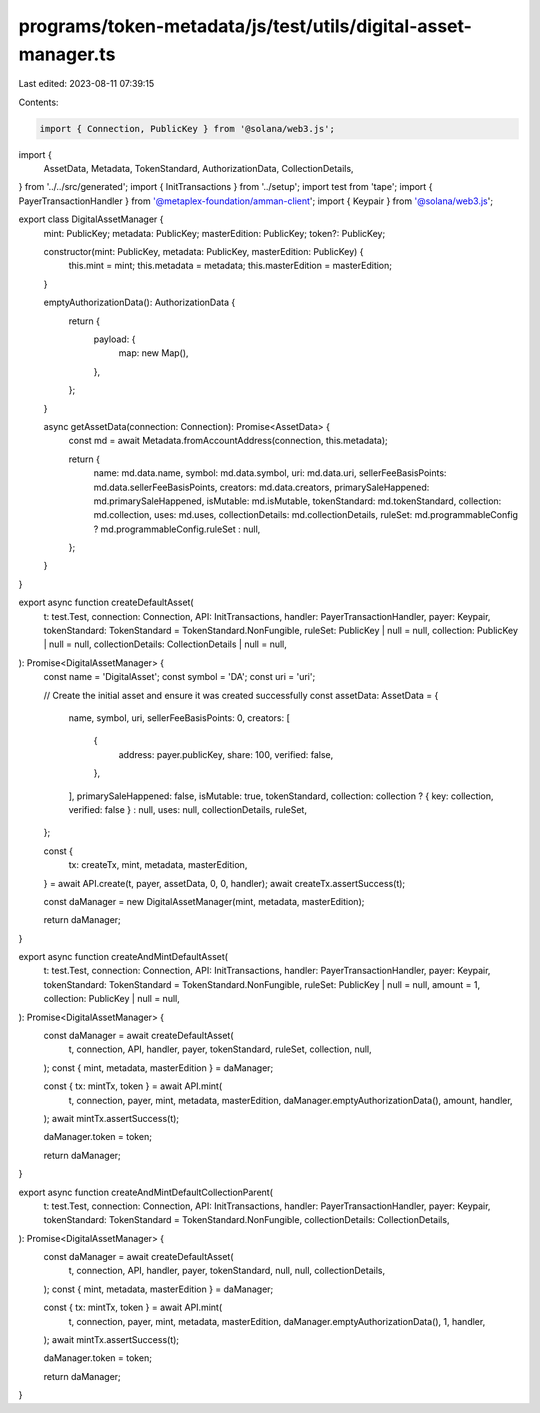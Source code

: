 programs/token-metadata/js/test/utils/digital-asset-manager.ts
==============================================================

Last edited: 2023-08-11 07:39:15

Contents:

.. code-block:: ts

    import { Connection, PublicKey } from '@solana/web3.js';
import {
  AssetData,
  Metadata,
  TokenStandard,
  AuthorizationData,
  CollectionDetails,
} from '../../src/generated';
import { InitTransactions } from '../setup';
import test from 'tape';
import { PayerTransactionHandler } from '@metaplex-foundation/amman-client';
import { Keypair } from '@solana/web3.js';

export class DigitalAssetManager {
  mint: PublicKey;
  metadata: PublicKey;
  masterEdition: PublicKey;
  token?: PublicKey;

  constructor(mint: PublicKey, metadata: PublicKey, masterEdition: PublicKey) {
    this.mint = mint;
    this.metadata = metadata;
    this.masterEdition = masterEdition;
  }

  emptyAuthorizationData(): AuthorizationData {
    return {
      payload: {
        map: new Map(),
      },
    };
  }

  async getAssetData(connection: Connection): Promise<AssetData> {
    const md = await Metadata.fromAccountAddress(connection, this.metadata);

    return {
      name: md.data.name,
      symbol: md.data.symbol,
      uri: md.data.uri,
      sellerFeeBasisPoints: md.data.sellerFeeBasisPoints,
      creators: md.data.creators,
      primarySaleHappened: md.primarySaleHappened,
      isMutable: md.isMutable,
      tokenStandard: md.tokenStandard,
      collection: md.collection,
      uses: md.uses,
      collectionDetails: md.collectionDetails,
      ruleSet: md.programmableConfig ? md.programmableConfig.ruleSet : null,
    };
  }
}

export async function createDefaultAsset(
  t: test.Test,
  connection: Connection,
  API: InitTransactions,
  handler: PayerTransactionHandler,
  payer: Keypair,
  tokenStandard: TokenStandard = TokenStandard.NonFungible,
  ruleSet: PublicKey | null = null,
  collection: PublicKey | null = null,
  collectionDetails: CollectionDetails | null = null,
): Promise<DigitalAssetManager> {
  const name = 'DigitalAsset';
  const symbol = 'DA';
  const uri = 'uri';

  // Create the initial asset and ensure it was created successfully
  const assetData: AssetData = {
    name,
    symbol,
    uri,
    sellerFeeBasisPoints: 0,
    creators: [
      {
        address: payer.publicKey,
        share: 100,
        verified: false,
      },
    ],
    primarySaleHappened: false,
    isMutable: true,
    tokenStandard,
    collection: collection ? { key: collection, verified: false } : null,
    uses: null,
    collectionDetails,
    ruleSet,
  };

  const {
    tx: createTx,
    mint,
    metadata,
    masterEdition,
  } = await API.create(t, payer, assetData, 0, 0, handler);
  await createTx.assertSuccess(t);

  const daManager = new DigitalAssetManager(mint, metadata, masterEdition);

  return daManager;
}

export async function createAndMintDefaultAsset(
  t: test.Test,
  connection: Connection,
  API: InitTransactions,
  handler: PayerTransactionHandler,
  payer: Keypair,
  tokenStandard: TokenStandard = TokenStandard.NonFungible,
  ruleSet: PublicKey | null = null,
  amount = 1,
  collection: PublicKey | null = null,
): Promise<DigitalAssetManager> {
  const daManager = await createDefaultAsset(
    t,
    connection,
    API,
    handler,
    payer,
    tokenStandard,
    ruleSet,
    collection,
    null,
  );
  const { mint, metadata, masterEdition } = daManager;

  const { tx: mintTx, token } = await API.mint(
    t,
    connection,
    payer,
    mint,
    metadata,
    masterEdition,
    daManager.emptyAuthorizationData(),
    amount,
    handler,
  );
  await mintTx.assertSuccess(t);

  daManager.token = token;

  return daManager;
}

export async function createAndMintDefaultCollectionParent(
  t: test.Test,
  connection: Connection,
  API: InitTransactions,
  handler: PayerTransactionHandler,
  payer: Keypair,
  tokenStandard: TokenStandard = TokenStandard.NonFungible,
  collectionDetails: CollectionDetails,
): Promise<DigitalAssetManager> {
  const daManager = await createDefaultAsset(
    t,
    connection,
    API,
    handler,
    payer,
    tokenStandard,
    null,
    null,
    collectionDetails,
  );
  const { mint, metadata, masterEdition } = daManager;

  const { tx: mintTx, token } = await API.mint(
    t,
    connection,
    payer,
    mint,
    metadata,
    masterEdition,
    daManager.emptyAuthorizationData(),
    1,
    handler,
  );
  await mintTx.assertSuccess(t);

  daManager.token = token;

  return daManager;
}


